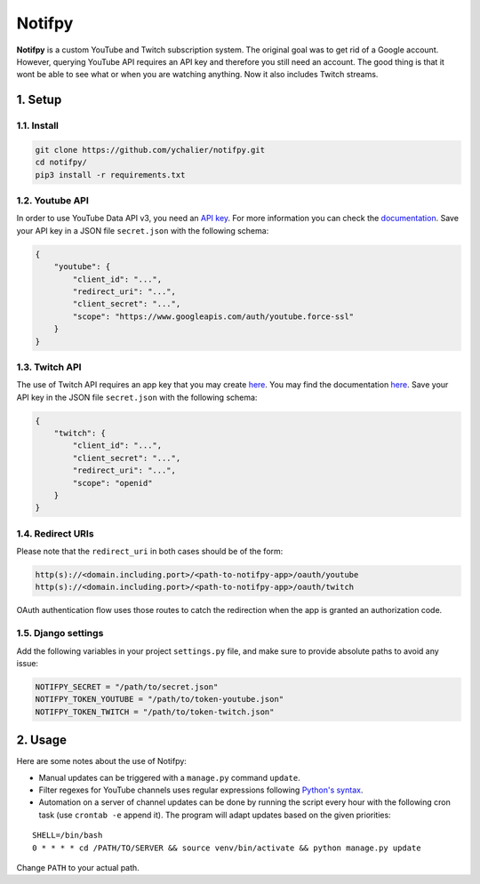 Notifpy
=======

**Notifpy** is a custom YouTube and Twitch subscription system. The original
goal was to get rid of a Google account. However, querying YouTube API
requires an API key and therefore you still need an account. The good
thing is that it wont be able to see what or when you are watching
anything. Now it also includes Twitch streams.

1. Setup
--------

1.1. Install
~~~~~~~~~~~~

.. code:: bash

    git clone https://github.com/ychalier/notifpy.git
    cd notifpy/
    pip3 install -r requirements.txt

1.2. Youtube API
~~~~~~~~~~~~~~~~

In order to use YouTube Data API v3, you need an `API
key <https://console.developers.google.com/apis/credentials>`__. For
more information you can check the
`documentation <https://developers.google.com/youtube/registering_an_application>`__.
Save your API key in a JSON file ``secret.json`` with the following
schema:

.. code:: json

    {
        "youtube": {
            "client_id": "...",
            "redirect_uri": "...",
            "client_secret": "...",
            "scope": "https://www.googleapis.com/auth/youtube.force-ssl"
        }
    }

1.3. Twitch API
~~~~~~~~~~~~~~~

The use of Twitch API requires an app key that you may create
`here <https://dev.twitch.tv/dashboard/apps/create>`__. You may find the
documentation `here <https://dev.twitch.tv/docs/authentication#registration>`__.
Save your API key in the JSON file ``secret.json`` with the following
schema:

.. code:: json

    {
        "twitch": {
            "client_id": "...",
            "client_secret": "...",
            "redirect_uri": "...",
            "scope": "openid"
        }
    }


1.4. Redirect URIs
~~~~~~~~~~~~~~~~~~

Please note that the ``redirect_uri`` in both cases should be of the form:

.. code::

    http(s)://<domain.including.port>/<path-to-notifpy-app>/oauth/youtube
    http(s)://<domain.including.port>/<path-to-notifpy-app>/oauth/twitch

OAuth authentication flow uses those routes to catch the redirection when
the app is granted an authorization code.

1.5. Django settings
~~~~~~~~~~~~~~~~~~~~

Add the following variables in your project ``settings.py`` file, and make sure
to provide absolute paths to avoid any issue:

.. code:: python

    NOTIFPY_SECRET = "/path/to/secret.json"
    NOTIFPY_TOKEN_YOUTUBE = "/path/to/token-youtube.json"
    NOTIFPY_TOKEN_TWITCH = "/path/to/token-twitch.json"

2. Usage
--------

Here are some notes about the use of Notifpy:

- Manual updates can be triggered with a ``manage.py`` command ``update``.
- Filter regexes for YouTube channels uses regular expressions following `Python's syntax <https://docs.python.org/3/library/re.html>`__.
- Automation on a server of channel updates can be done by running the script every hour with the following cron task (use ``crontab -e`` append it). The program will adapt updates based on the given priorities:

::

    SHELL=/bin/bash
    0 * * * * cd /PATH/TO/SERVER && source venv/bin/activate && python manage.py update

Change ``PATH`` to your actual path.
